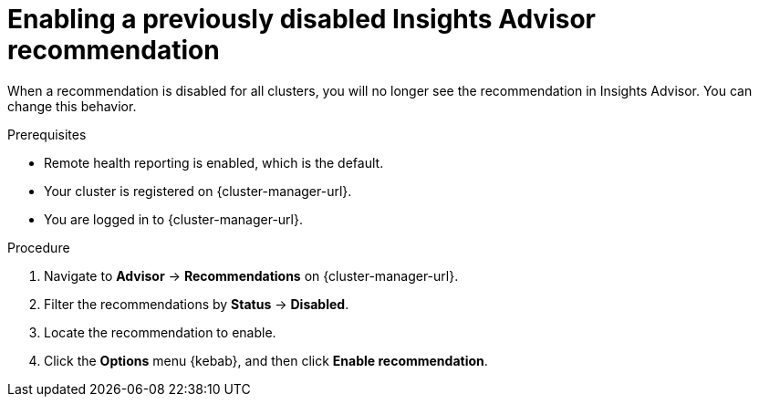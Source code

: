// Module included in the following assemblies:
//
// * support/remote_health_monitoring/using-insights-to-identify-issues-with-your-cluster.adoc
// * sd_support/remote_health_monitoring/using-insights-to-identify-issues-with-your-cluster.adoc

:_content-type: PROCEDURE
[id="enabling-insights-advisor-recommendations_{context}"]
= Enabling a previously disabled Insights Advisor recommendation

When a recommendation is disabled for all clusters, you will no longer see the recommendation in Insights Advisor. You can change this behavior.

.Prerequisites

* Remote health reporting is enabled, which is the default.
* Your cluster is registered on {cluster-manager-url}.
* You are logged in to {cluster-manager-url}.

.Procedure

. Navigate to *Advisor* -> *Recommendations* on {cluster-manager-url}.
. Filter the recommendations by *Status* -> *Disabled*.
. Locate the recommendation to enable.
. Click the *Options* menu {kebab}, and then click *Enable recommendation*.
